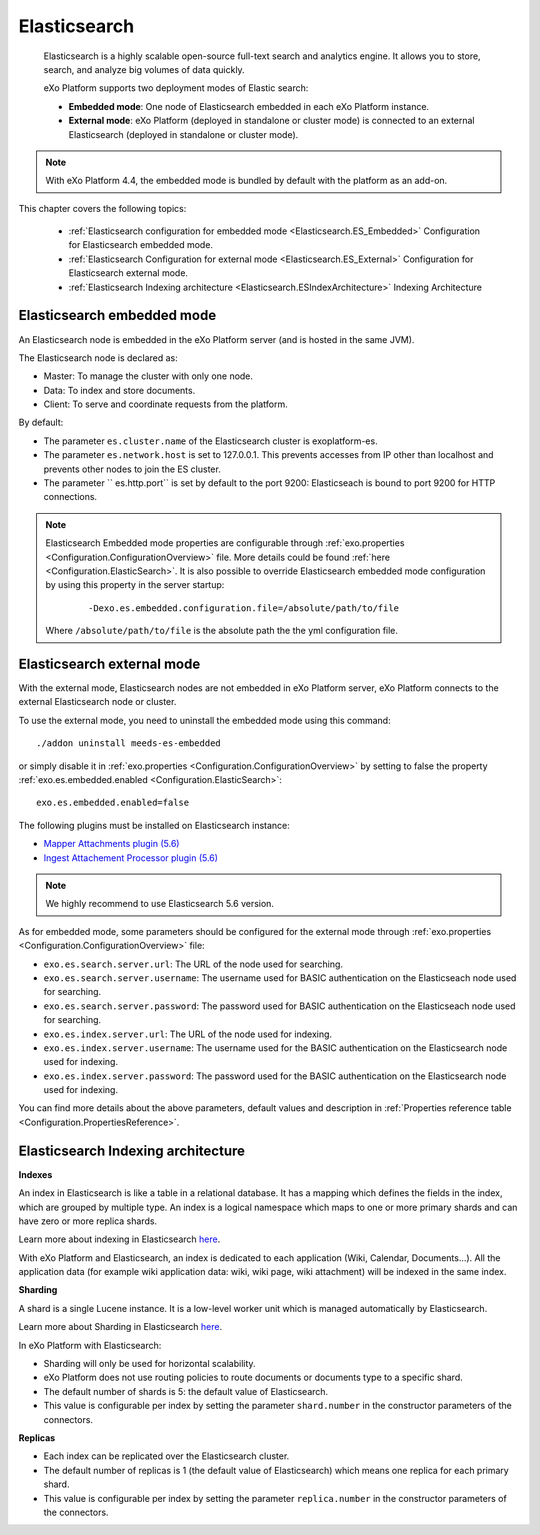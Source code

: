 .. _Elasticsearch:

##############
Elasticsearch
##############

    Elasticsearch is a highly scalable open-source full-text search and
    analytics engine. It allows you to store, search, and analyze big
    volumes of data quickly.

    eXo Platform supports two deployment modes of Elastic search:

    -  **Embedded mode**: One node of Elasticsearch embedded in each eXo
       Platform instance.

    -  **External mode**: eXo Platform (deployed in standalone or
       cluster mode) is connected to an external Elasticsearch (deployed
       in standalone or cluster mode).

    |image0|

.. note:: With eXo Platform 4.4, the embedded mode is bundled by default with the platform as an add-on.


This chapter covers the following topics:

    -  :ref:`Elasticsearch configuration for embedded mode <Elasticsearch.ES_Embedded>`
       Configuration for Elasticsearch embedded mode.

    -  :ref:`Elasticsearch Configuration for external mode <Elasticsearch.ES_External>`
       Configuration for Elasticsearch external mode.

    -  :ref:`Elasticsearch Indexing architecture <Elasticsearch.ESIndexArchitecture>`
       Indexing Architecture
       
       
.. _Elasticsearch.ES_Embedded:

===========================
Elasticsearch embedded mode
===========================

An Elasticsearch node is embedded in the eXo Platform server (and is hosted
in the same JVM).

The Elasticsearch node is declared as:

-  Master: To manage the cluster with only one node.

-  Data: To index and store documents.

-  Client: To serve and coordinate requests from the platform.

By default:

-  The parameter ``es.cluster.name`` of the Elasticsearch cluster is
   exoplatform-es.

-  The parameter ``es.network.host`` is set to 127.0.0.1. This prevents
   accesses from IP other than localhost and prevents other nodes to
   join the ES cluster.

-  The parameter `` es.http.port`` is set by default to the port 9200:
   Elasticseach is bound to port 9200 for HTTP connections.

.. note:: Elasticsearch Embedded mode properties are configurable through :ref:`exo.properties <Configuration.ConfigurationOverview>` file. 
		  More details could be found :ref:`here <Configuration.ElasticSearch>`.
		  It is also possible to override Elasticsearch embedded mode configuration by using this property in the server startup:
			
			::
			
				-Dexo.es.embedded.configuration.file=/absolute/path/to/file
				
		  Where ``/absolute/path/to/file`` is the absolute path the the yml configuration file.
       

.. _Elasticsearch.ES_External:

===========================
Elasticsearch external mode
===========================

With the external mode, Elasticsearch nodes are not embedded in eXo 
Platform server, eXo Platform connects to the external Elasticsearch 
node or cluster.

To use the external mode, you need to uninstall the embedded mode using
this command:

::

    ./addon uninstall meeds-es-embedded

or simply disable it in :ref:`exo.properties <Configuration.ConfigurationOverview>`
by setting to false the property :ref:`exo.es.embedded.enabled <Configuration.ElasticSearch>`:

::

    exo.es.embedded.enabled=false

The following plugins must be installed on Elasticsearch instance:

-  `Mapper Attachments plugin (5.6) <https://www.elastic.co/guide/en/elasticsearch/plugins/5.6/mapper-attachments.html>`__
-  `Ingest Attachement Processor plugin (5.6) <https://www.elastic.co/guide/en/elasticsearch/plugins/5.6/ingest-attachment.html>`__

.. note:: We highly recommend to use Elasticsearch 5.6 version.

As for embedded mode, some parameters should be configured for the
external mode through
:ref:`exo.properties <Configuration.ConfigurationOverview>` file:

-  ``exo.es.search.server.url``: The URL of the node used for searching.

-  ``exo.es.search.server.username``: The username used for BASIC
   authentication on the Elasticseach node used for searching.

-  ``exo.es.search.server.password``: The password used for BASIC
   authentication on the Elasticseach node used for searching.

-  ``exo.es.index.server.url``: The URL of the node used for indexing.

-  ``exo.es.index.server.username``: The username used for the BASIC
   authentication on the Elasticsearch node used for indexing.

-  ``exo.es.index.server.password``: The password used for the BASIC
   authentication on the Elasticsearch node used for indexing.

You can find more details about the above parameters, default values and
description in :ref:`Properties reference table <Configuration.PropertiesReference>`.

.. _Elasticsearch.ESIndexArchitecture:

===================================
Elasticsearch Indexing architecture
===================================

**Indexes**

An index in Elasticsearch is like a table in a relational database. It
has a mapping which defines the fields in the index, which are grouped
by multiple type. An index is a logical namespace which maps to one or
more primary shards and can have zero or more replica shards.

Learn more about indexing in Elasticsearch
`here <https://www.elastic.co/guide/en/elasticsearch/reference/current/_basic_concepts.html#_index>`__.

With eXo Platform and Elasticsearch, an index is dedicated to each
application (Wiki, Calendar, Documents...). All the application data
(for example wiki application data: wiki, wiki page, wiki attachment)
will be indexed in the same index.

**Sharding**

A shard is a single Lucene instance. It is a low-level worker unit which
is managed automatically by Elasticsearch.

Learn more about Sharding in Elasticsearch
`here <https://www.elastic.co/guide/en/elasticsearch/reference/current/_basic_concepts.html#_shards_amp_replicas>`__.

In eXo Platform with Elasticsearch:

-  Sharding will only be used for horizontal scalability.

-  eXo Platform does not use routing policies to route documents or
   documents type to a specific shard.

-  The default number of shards is 5: the default value of
   Elasticsearch.

-  This value is configurable per index by setting the parameter
   ``shard.number`` in the constructor parameters of the connectors.

**Replicas**

-  Each index can be replicated over the Elasticsearch cluster.

-  The default number of replicas is 1 (the default value of
   Elasticsearch) which means one replica for each primary shard.

-  This value is configurable per index by setting the parameter
   ``replica.number`` in the constructor parameters of the connectors.


.. |image0| image:: images/Elasticsearch/ES_modes.png

